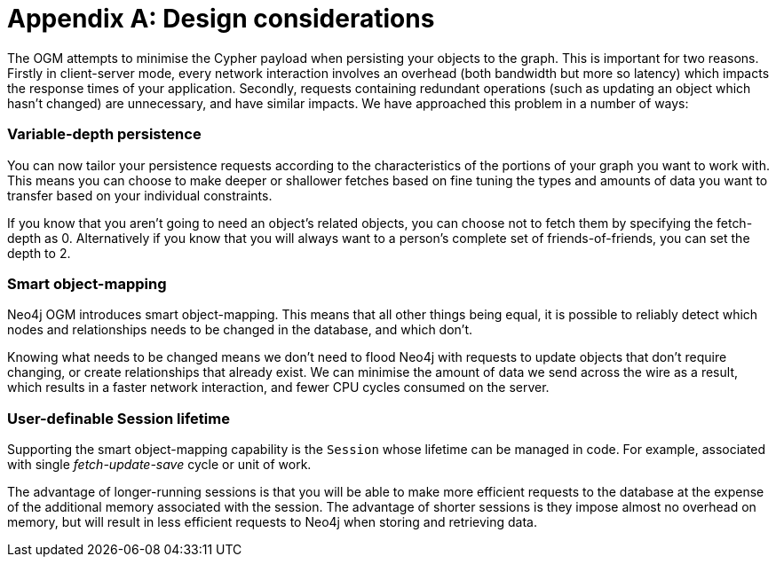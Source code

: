 [[appendix]]
= Appendix A: Design considerations

The OGM attempts to minimise the Cypher payload when persisting your objects to the graph.
This is important for two reasons.
Firstly in client-server mode, every network interaction involves an overhead (both bandwidth but more so latency) which impacts the response times of your application.
Secondly, requests containing redundant operations (such as updating an object which hasn't changed) are unnecessary, and have similar impacts.
We have approached this problem in a number of ways:


[[appendix:variable-depth-persistence]]
=== Variable-depth persistence

You can now tailor your persistence requests according to the characteristics of the portions of your graph you want to work with.
This means you can choose to make deeper or shallower fetches based on fine tuning the types and amounts of data you want to transfer based on your individual constraints.

If you know that you aren't going to need an object's related objects, you can choose not to fetch them by specifying the fetch-depth as 0.
Alternatively if you know that you will always want to a person's complete set of friends-of-friends, you can set the depth to 2.


[[appendix:smart-object-mapping]]
=== Smart object-mapping

Neo4j OGM introduces smart object-mapping.
This means that all other things being equal, it is possible to reliably detect which nodes and relationships needs to be changed in the database, and which don't.

Knowing what needs to be changed means we don't need to flood Neo4j with requests to update objects that don't require changing, or create relationships that already exist.
We can minimise the amount of data we send across the wire as a result, which results in a faster network interaction, and fewer CPU cycles consumed on the server.


[[appendix:user-definable-session-lifetime]]
=== User-definable Session lifetime

Supporting the smart object-mapping capability is the `Session` whose lifetime can be managed in code.
For example, associated with single _fetch-update-save_ cycle or unit of work.

The advantage of longer-running sessions is that you will be able to make more efficient requests to the database at the expense of the additional memory associated with the session.
The advantage of shorter sessions is they impose almost no overhead on memory, but will result in less efficient requests to Neo4j when storing and retrieving data.

